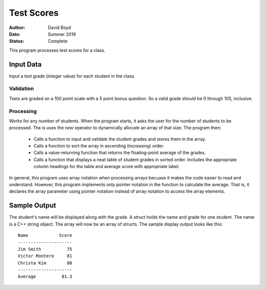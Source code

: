 Test Scores
###########
:Author: David Boyd
:Date: Summer 2019
:Status: Complete

This program processes test scores for a class.

Input Data
==========

Input a test grade (integer value) for each student in the class.

Validation
----------

Tests are graded on a 100 point scale with a 5 point bonus question.  So a valid grade should be 0 through 105, inclusive.

Processing
----------

Works for any number of students.  When the program starts, it asks the user for the number of students to be processed.  The is uses the *new* operator to dynamically allocate an array of that size.  The program then:

	- Calls a function to input and validate the student grades and stores them in the array.
	- Calls a function to sort the array in ascending (increasing) order.
	- Calls a value-returning function that returns the floating-point average of the grades.
	- Calls a function that displays a neat table of student grades in sorted order.  Includes the appropriate column headings for the table and average score with appropriate label.

In general, this program uses array notation when processing arrays becuase it makes the code easier to read and understand.  However, this program implements only pointer notation in the function to calculate the average.  That is, it declares the array parameter using pointer notation instead of array notation to access the array elements.  

Sample Output
=============

The student's name will be displayed along with the grade.  A struct holds the name and grade for one student.  The name is a C++ string object.  The array will now be an array of structs.  The sample display output looks like this::

	Name            Score
	---------------------
	Jim Smith          75
	Victor Montero     81
	Christa Kim        88
	---------------------
	Average          81.3
